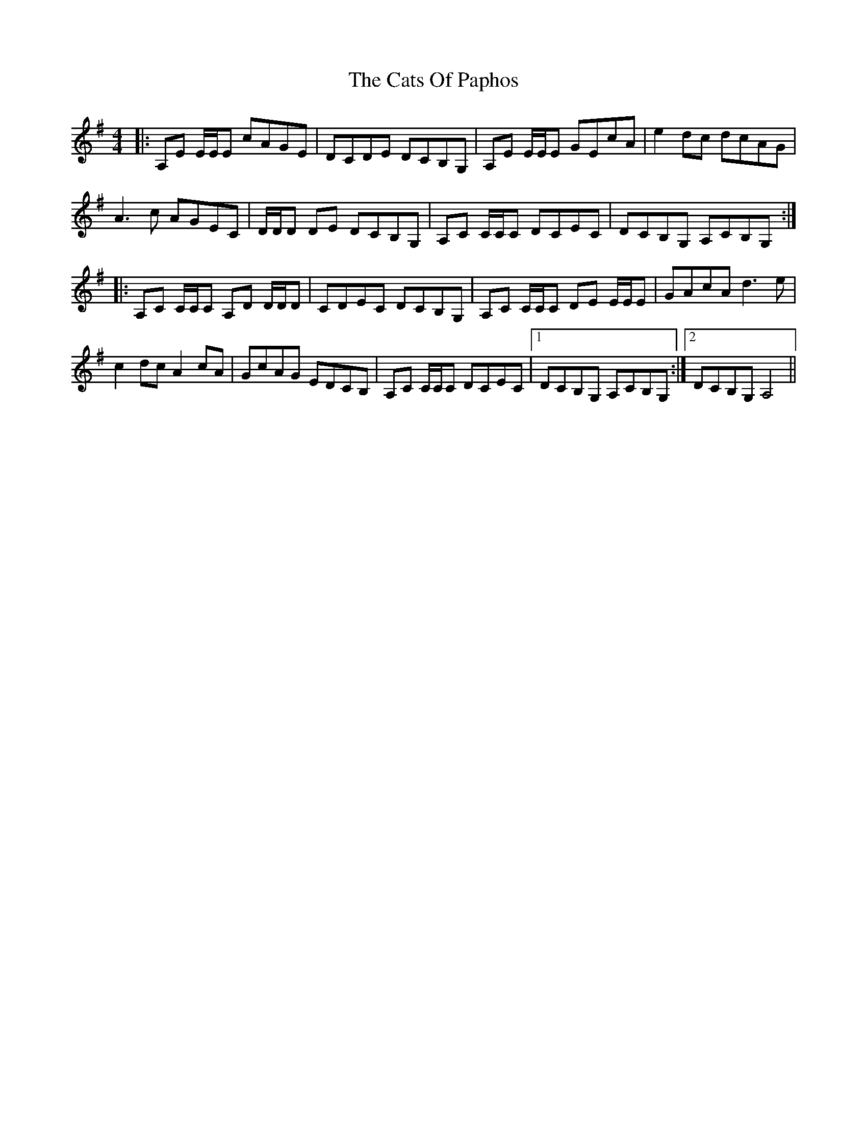 X: 6588
T: Cats Of Paphos, The
R: reel
M: 4/4
K: Adorian
|:A,E E/E/E cAGE|DCDE DCB,G,|A,E E/E/E GEcA|e2dc dcAG|
A3c AGEC|D/D/D DE DCB,G,|A,C C/C/C DCEC|DCB,G, A,CB,G,:|
|:A,C C/C/C A,D D/D/D|CDEC DCB,G,|A,C C/C/C DE E/E/E|GAcA d3e|
c2dc A2cA|GcAG EDCB,|A,C C/C/C DCEC|1 DCB,G, A,CB,G,:|2 DCB,G, A,4||

